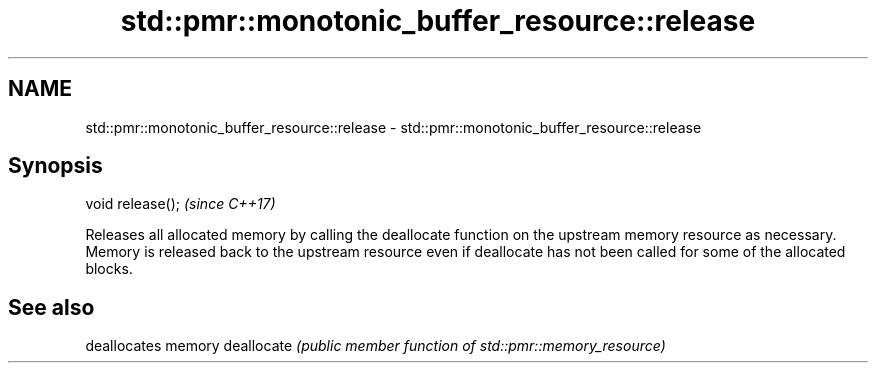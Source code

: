 .TH std::pmr::monotonic_buffer_resource::release 3 "2020.03.24" "http://cppreference.com" "C++ Standard Libary"
.SH NAME
std::pmr::monotonic_buffer_resource::release \- std::pmr::monotonic_buffer_resource::release

.SH Synopsis

void release();  \fI(since C++17)\fP

Releases all allocated memory by calling the deallocate function on the upstream memory resource as necessary.
Memory is released back to the upstream resource even if deallocate has not been called for some of the allocated blocks.

.SH See also


           deallocates memory
deallocate \fI(public member function of std::pmr::memory_resource)\fP




